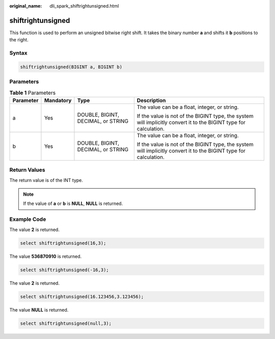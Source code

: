 :original_name: dli_spark_shiftrightunsigned.html

.. _dli_spark_shiftrightunsigned:

shiftrightunsigned
==================

This function is used to perform an unsigned bitwise right shift. It takes the binary number **a** and shifts it **b** positions to the right.

Syntax
------

.. code-block::

   shiftrightunsigned(BIGINT a, BIGINT b)

Parameters
----------

.. table:: **Table 1** Parameters

   +-----------------+-----------------+------------------------------------+-------------------------------------------------------------------------------------------------------------------+
   | Parameter       | Mandatory       | Type                               | Description                                                                                                       |
   +=================+=================+====================================+===================================================================================================================+
   | a               | Yes             | DOUBLE, BIGINT, DECIMAL, or STRING | The value can be a float, integer, or string.                                                                     |
   |                 |                 |                                    |                                                                                                                   |
   |                 |                 |                                    | If the value is not of the BIGINT type, the system will implicitly convert it to the BIGINT type for calculation. |
   +-----------------+-----------------+------------------------------------+-------------------------------------------------------------------------------------------------------------------+
   | b               | Yes             | DOUBLE, BIGINT, DECIMAL, or STRING | The value can be a float, integer, or string.                                                                     |
   |                 |                 |                                    |                                                                                                                   |
   |                 |                 |                                    | If the value is not of the BIGINT type, the system will implicitly convert it to the BIGINT type for calculation. |
   +-----------------+-----------------+------------------------------------+-------------------------------------------------------------------------------------------------------------------+

Return Values
-------------

The return value is of the INT type.

.. note::

   If the value of **a** or **b** is **NULL**, **NULL** is returned.

Example Code
------------

The value **2** is returned.

.. code-block::

   select shiftrightunsigned(16,3);

The value **536870910** is returned.

.. code-block::

   select shiftrightunsigned(-16,3);

The value **2** is returned.

.. code-block::

   select shiftrightunsigned(16.123456,3.123456);

The value **NULL** is returned.

.. code-block::

   select shiftrightunsigned(null,3);
